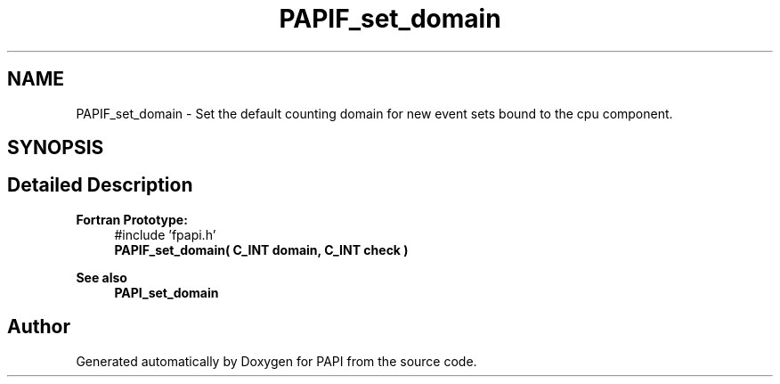 .TH "PAPIF_set_domain" 3 "Wed Jun 25 2025 19:30:49" "Version 7.2.0.0" "PAPI" \" -*- nroff -*-
.ad l
.nh
.SH NAME
PAPIF_set_domain \- Set the default counting domain for new event sets bound to the cpu component\&.  

.SH SYNOPSIS
.br
.PP
.SH "Detailed Description"
.PP 

.PP
\fBFortran Prototype:\fP
.RS 4
#include 'fpapi\&.h' 
.br
 \fBPAPIF_set_domain( C_INT domain, C_INT check )\fP
.RE
.PP
\fBSee also\fP
.RS 4
\fBPAPI_set_domain\fP 
.RE
.PP


.SH "Author"
.PP 
Generated automatically by Doxygen for PAPI from the source code\&.
